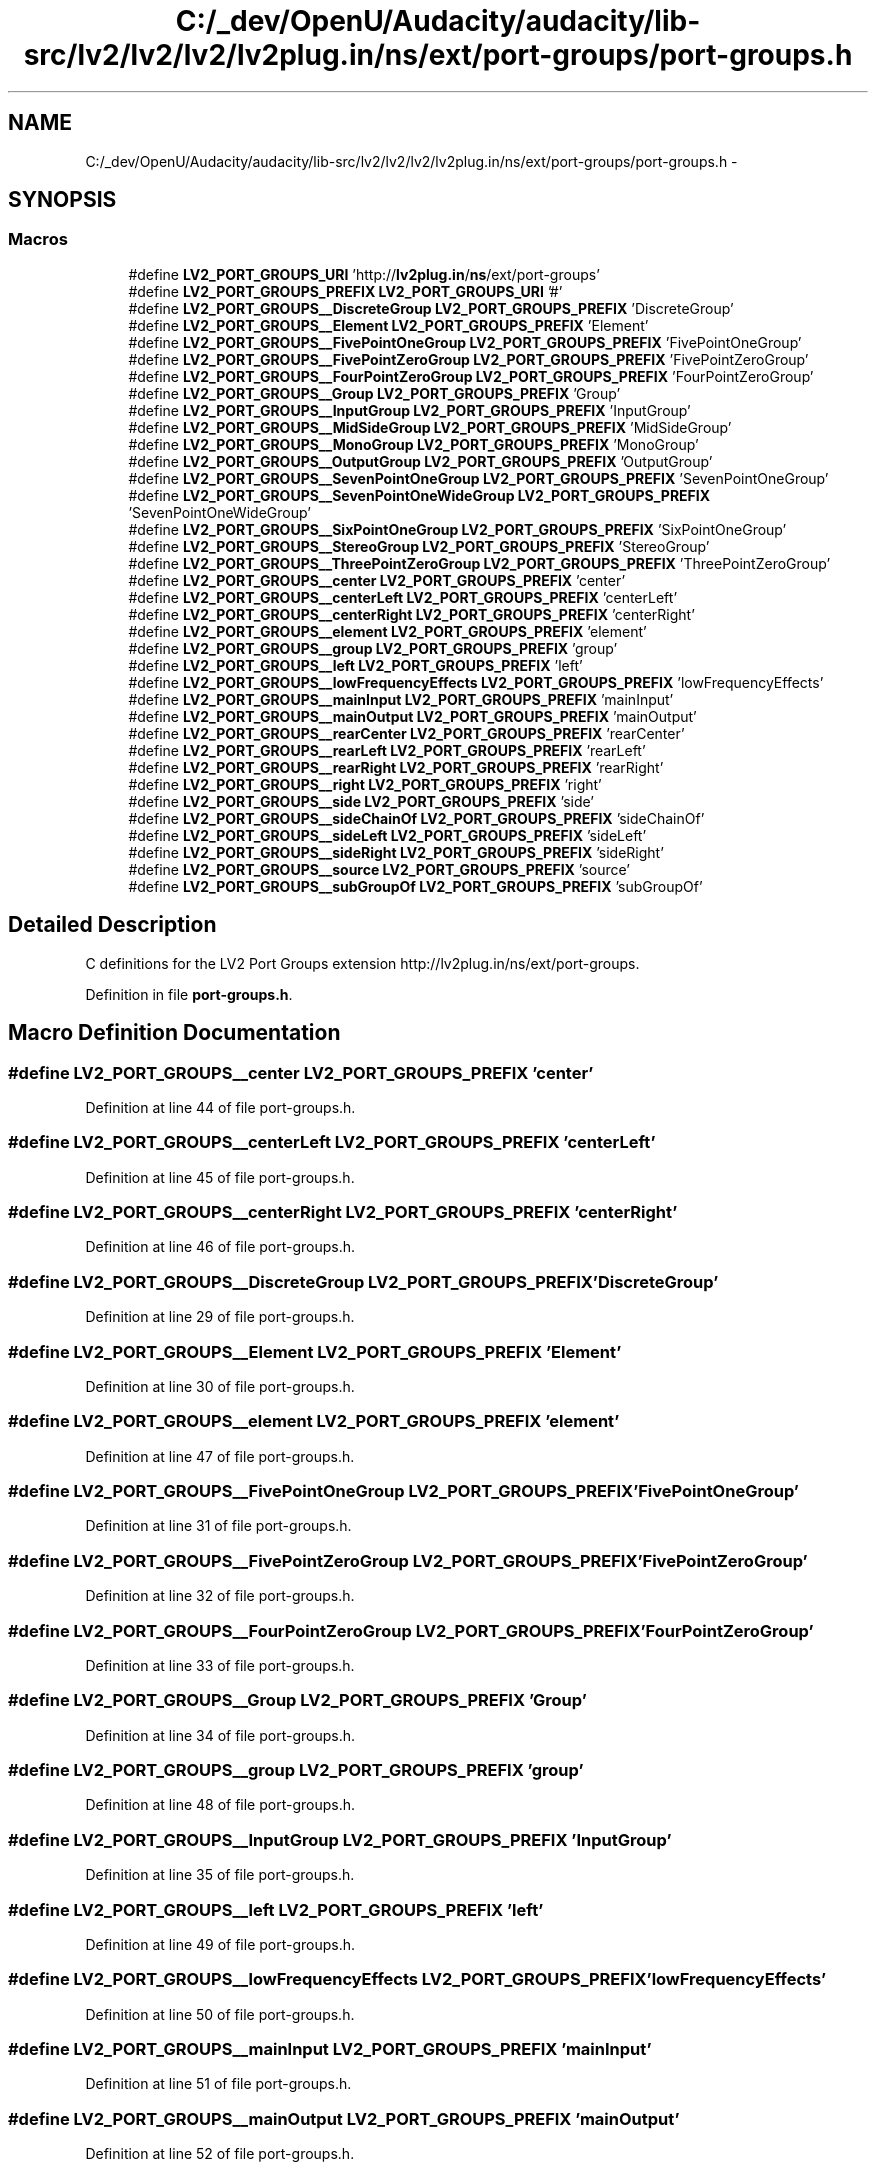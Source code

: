 .TH "C:/_dev/OpenU/Audacity/audacity/lib-src/lv2/lv2/lv2/lv2plug.in/ns/ext/port-groups/port-groups.h" 3 "Thu Apr 28 2016" "Audacity" \" -*- nroff -*-
.ad l
.nh
.SH NAME
C:/_dev/OpenU/Audacity/audacity/lib-src/lv2/lv2/lv2/lv2plug.in/ns/ext/port-groups/port-groups.h \- 
.SH SYNOPSIS
.br
.PP
.SS "Macros"

.in +1c
.ti -1c
.RI "#define \fBLV2_PORT_GROUPS_URI\fP   'http://\fBlv2plug\&.in\fP/\fBns\fP/ext/port\-groups'"
.br
.ti -1c
.RI "#define \fBLV2_PORT_GROUPS_PREFIX\fP   \fBLV2_PORT_GROUPS_URI\fP '#'"
.br
.ti -1c
.RI "#define \fBLV2_PORT_GROUPS__DiscreteGroup\fP   \fBLV2_PORT_GROUPS_PREFIX\fP 'DiscreteGroup'"
.br
.ti -1c
.RI "#define \fBLV2_PORT_GROUPS__Element\fP   \fBLV2_PORT_GROUPS_PREFIX\fP 'Element'"
.br
.ti -1c
.RI "#define \fBLV2_PORT_GROUPS__FivePointOneGroup\fP   \fBLV2_PORT_GROUPS_PREFIX\fP 'FivePointOneGroup'"
.br
.ti -1c
.RI "#define \fBLV2_PORT_GROUPS__FivePointZeroGroup\fP   \fBLV2_PORT_GROUPS_PREFIX\fP 'FivePointZeroGroup'"
.br
.ti -1c
.RI "#define \fBLV2_PORT_GROUPS__FourPointZeroGroup\fP   \fBLV2_PORT_GROUPS_PREFIX\fP 'FourPointZeroGroup'"
.br
.ti -1c
.RI "#define \fBLV2_PORT_GROUPS__Group\fP   \fBLV2_PORT_GROUPS_PREFIX\fP 'Group'"
.br
.ti -1c
.RI "#define \fBLV2_PORT_GROUPS__InputGroup\fP   \fBLV2_PORT_GROUPS_PREFIX\fP 'InputGroup'"
.br
.ti -1c
.RI "#define \fBLV2_PORT_GROUPS__MidSideGroup\fP   \fBLV2_PORT_GROUPS_PREFIX\fP 'MidSideGroup'"
.br
.ti -1c
.RI "#define \fBLV2_PORT_GROUPS__MonoGroup\fP   \fBLV2_PORT_GROUPS_PREFIX\fP 'MonoGroup'"
.br
.ti -1c
.RI "#define \fBLV2_PORT_GROUPS__OutputGroup\fP   \fBLV2_PORT_GROUPS_PREFIX\fP 'OutputGroup'"
.br
.ti -1c
.RI "#define \fBLV2_PORT_GROUPS__SevenPointOneGroup\fP   \fBLV2_PORT_GROUPS_PREFIX\fP 'SevenPointOneGroup'"
.br
.ti -1c
.RI "#define \fBLV2_PORT_GROUPS__SevenPointOneWideGroup\fP   \fBLV2_PORT_GROUPS_PREFIX\fP 'SevenPointOneWideGroup'"
.br
.ti -1c
.RI "#define \fBLV2_PORT_GROUPS__SixPointOneGroup\fP   \fBLV2_PORT_GROUPS_PREFIX\fP 'SixPointOneGroup'"
.br
.ti -1c
.RI "#define \fBLV2_PORT_GROUPS__StereoGroup\fP   \fBLV2_PORT_GROUPS_PREFIX\fP 'StereoGroup'"
.br
.ti -1c
.RI "#define \fBLV2_PORT_GROUPS__ThreePointZeroGroup\fP   \fBLV2_PORT_GROUPS_PREFIX\fP 'ThreePointZeroGroup'"
.br
.ti -1c
.RI "#define \fBLV2_PORT_GROUPS__center\fP   \fBLV2_PORT_GROUPS_PREFIX\fP 'center'"
.br
.ti -1c
.RI "#define \fBLV2_PORT_GROUPS__centerLeft\fP   \fBLV2_PORT_GROUPS_PREFIX\fP 'centerLeft'"
.br
.ti -1c
.RI "#define \fBLV2_PORT_GROUPS__centerRight\fP   \fBLV2_PORT_GROUPS_PREFIX\fP 'centerRight'"
.br
.ti -1c
.RI "#define \fBLV2_PORT_GROUPS__element\fP   \fBLV2_PORT_GROUPS_PREFIX\fP 'element'"
.br
.ti -1c
.RI "#define \fBLV2_PORT_GROUPS__group\fP   \fBLV2_PORT_GROUPS_PREFIX\fP 'group'"
.br
.ti -1c
.RI "#define \fBLV2_PORT_GROUPS__left\fP   \fBLV2_PORT_GROUPS_PREFIX\fP 'left'"
.br
.ti -1c
.RI "#define \fBLV2_PORT_GROUPS__lowFrequencyEffects\fP   \fBLV2_PORT_GROUPS_PREFIX\fP 'lowFrequencyEffects'"
.br
.ti -1c
.RI "#define \fBLV2_PORT_GROUPS__mainInput\fP   \fBLV2_PORT_GROUPS_PREFIX\fP 'mainInput'"
.br
.ti -1c
.RI "#define \fBLV2_PORT_GROUPS__mainOutput\fP   \fBLV2_PORT_GROUPS_PREFIX\fP 'mainOutput'"
.br
.ti -1c
.RI "#define \fBLV2_PORT_GROUPS__rearCenter\fP   \fBLV2_PORT_GROUPS_PREFIX\fP 'rearCenter'"
.br
.ti -1c
.RI "#define \fBLV2_PORT_GROUPS__rearLeft\fP   \fBLV2_PORT_GROUPS_PREFIX\fP 'rearLeft'"
.br
.ti -1c
.RI "#define \fBLV2_PORT_GROUPS__rearRight\fP   \fBLV2_PORT_GROUPS_PREFIX\fP 'rearRight'"
.br
.ti -1c
.RI "#define \fBLV2_PORT_GROUPS__right\fP   \fBLV2_PORT_GROUPS_PREFIX\fP 'right'"
.br
.ti -1c
.RI "#define \fBLV2_PORT_GROUPS__side\fP   \fBLV2_PORT_GROUPS_PREFIX\fP 'side'"
.br
.ti -1c
.RI "#define \fBLV2_PORT_GROUPS__sideChainOf\fP   \fBLV2_PORT_GROUPS_PREFIX\fP 'sideChainOf'"
.br
.ti -1c
.RI "#define \fBLV2_PORT_GROUPS__sideLeft\fP   \fBLV2_PORT_GROUPS_PREFIX\fP 'sideLeft'"
.br
.ti -1c
.RI "#define \fBLV2_PORT_GROUPS__sideRight\fP   \fBLV2_PORT_GROUPS_PREFIX\fP 'sideRight'"
.br
.ti -1c
.RI "#define \fBLV2_PORT_GROUPS__source\fP   \fBLV2_PORT_GROUPS_PREFIX\fP 'source'"
.br
.ti -1c
.RI "#define \fBLV2_PORT_GROUPS__subGroupOf\fP   \fBLV2_PORT_GROUPS_PREFIX\fP 'subGroupOf'"
.br
.in -1c
.SH "Detailed Description"
.PP 
C definitions for the LV2 Port Groups extension http://lv2plug.in/ns/ext/port-groups\&. 
.PP
Definition in file \fBport\-groups\&.h\fP\&.
.SH "Macro Definition Documentation"
.PP 
.SS "#define LV2_PORT_GROUPS__center   \fBLV2_PORT_GROUPS_PREFIX\fP 'center'"

.PP
Definition at line 44 of file port\-groups\&.h\&.
.SS "#define LV2_PORT_GROUPS__centerLeft   \fBLV2_PORT_GROUPS_PREFIX\fP 'centerLeft'"

.PP
Definition at line 45 of file port\-groups\&.h\&.
.SS "#define LV2_PORT_GROUPS__centerRight   \fBLV2_PORT_GROUPS_PREFIX\fP 'centerRight'"

.PP
Definition at line 46 of file port\-groups\&.h\&.
.SS "#define LV2_PORT_GROUPS__DiscreteGroup   \fBLV2_PORT_GROUPS_PREFIX\fP 'DiscreteGroup'"

.PP
Definition at line 29 of file port\-groups\&.h\&.
.SS "#define LV2_PORT_GROUPS__Element   \fBLV2_PORT_GROUPS_PREFIX\fP 'Element'"

.PP
Definition at line 30 of file port\-groups\&.h\&.
.SS "#define LV2_PORT_GROUPS__element   \fBLV2_PORT_GROUPS_PREFIX\fP 'element'"

.PP
Definition at line 47 of file port\-groups\&.h\&.
.SS "#define LV2_PORT_GROUPS__FivePointOneGroup   \fBLV2_PORT_GROUPS_PREFIX\fP 'FivePointOneGroup'"

.PP
Definition at line 31 of file port\-groups\&.h\&.
.SS "#define LV2_PORT_GROUPS__FivePointZeroGroup   \fBLV2_PORT_GROUPS_PREFIX\fP 'FivePointZeroGroup'"

.PP
Definition at line 32 of file port\-groups\&.h\&.
.SS "#define LV2_PORT_GROUPS__FourPointZeroGroup   \fBLV2_PORT_GROUPS_PREFIX\fP 'FourPointZeroGroup'"

.PP
Definition at line 33 of file port\-groups\&.h\&.
.SS "#define LV2_PORT_GROUPS__Group   \fBLV2_PORT_GROUPS_PREFIX\fP 'Group'"

.PP
Definition at line 34 of file port\-groups\&.h\&.
.SS "#define LV2_PORT_GROUPS__group   \fBLV2_PORT_GROUPS_PREFIX\fP 'group'"

.PP
Definition at line 48 of file port\-groups\&.h\&.
.SS "#define LV2_PORT_GROUPS__InputGroup   \fBLV2_PORT_GROUPS_PREFIX\fP 'InputGroup'"

.PP
Definition at line 35 of file port\-groups\&.h\&.
.SS "#define LV2_PORT_GROUPS__left   \fBLV2_PORT_GROUPS_PREFIX\fP 'left'"

.PP
Definition at line 49 of file port\-groups\&.h\&.
.SS "#define LV2_PORT_GROUPS__lowFrequencyEffects   \fBLV2_PORT_GROUPS_PREFIX\fP 'lowFrequencyEffects'"

.PP
Definition at line 50 of file port\-groups\&.h\&.
.SS "#define LV2_PORT_GROUPS__mainInput   \fBLV2_PORT_GROUPS_PREFIX\fP 'mainInput'"

.PP
Definition at line 51 of file port\-groups\&.h\&.
.SS "#define LV2_PORT_GROUPS__mainOutput   \fBLV2_PORT_GROUPS_PREFIX\fP 'mainOutput'"

.PP
Definition at line 52 of file port\-groups\&.h\&.
.SS "#define LV2_PORT_GROUPS__MidSideGroup   \fBLV2_PORT_GROUPS_PREFIX\fP 'MidSideGroup'"

.PP
Definition at line 36 of file port\-groups\&.h\&.
.SS "#define LV2_PORT_GROUPS__MonoGroup   \fBLV2_PORT_GROUPS_PREFIX\fP 'MonoGroup'"

.PP
Definition at line 37 of file port\-groups\&.h\&.
.SS "#define LV2_PORT_GROUPS__OutputGroup   \fBLV2_PORT_GROUPS_PREFIX\fP 'OutputGroup'"

.PP
Definition at line 38 of file port\-groups\&.h\&.
.SS "#define LV2_PORT_GROUPS__rearCenter   \fBLV2_PORT_GROUPS_PREFIX\fP 'rearCenter'"

.PP
Definition at line 53 of file port\-groups\&.h\&.
.SS "#define LV2_PORT_GROUPS__rearLeft   \fBLV2_PORT_GROUPS_PREFIX\fP 'rearLeft'"

.PP
Definition at line 54 of file port\-groups\&.h\&.
.SS "#define LV2_PORT_GROUPS__rearRight   \fBLV2_PORT_GROUPS_PREFIX\fP 'rearRight'"

.PP
Definition at line 55 of file port\-groups\&.h\&.
.SS "#define LV2_PORT_GROUPS__right   \fBLV2_PORT_GROUPS_PREFIX\fP 'right'"

.PP
Definition at line 56 of file port\-groups\&.h\&.
.SS "#define LV2_PORT_GROUPS__SevenPointOneGroup   \fBLV2_PORT_GROUPS_PREFIX\fP 'SevenPointOneGroup'"

.PP
Definition at line 39 of file port\-groups\&.h\&.
.SS "#define LV2_PORT_GROUPS__SevenPointOneWideGroup   \fBLV2_PORT_GROUPS_PREFIX\fP 'SevenPointOneWideGroup'"

.PP
Definition at line 40 of file port\-groups\&.h\&.
.SS "#define LV2_PORT_GROUPS__side   \fBLV2_PORT_GROUPS_PREFIX\fP 'side'"

.PP
Definition at line 57 of file port\-groups\&.h\&.
.SS "#define LV2_PORT_GROUPS__sideChainOf   \fBLV2_PORT_GROUPS_PREFIX\fP 'sideChainOf'"

.PP
Definition at line 58 of file port\-groups\&.h\&.
.SS "#define LV2_PORT_GROUPS__sideLeft   \fBLV2_PORT_GROUPS_PREFIX\fP 'sideLeft'"

.PP
Definition at line 59 of file port\-groups\&.h\&.
.SS "#define LV2_PORT_GROUPS__sideRight   \fBLV2_PORT_GROUPS_PREFIX\fP 'sideRight'"

.PP
Definition at line 60 of file port\-groups\&.h\&.
.SS "#define LV2_PORT_GROUPS__SixPointOneGroup   \fBLV2_PORT_GROUPS_PREFIX\fP 'SixPointOneGroup'"

.PP
Definition at line 41 of file port\-groups\&.h\&.
.SS "#define LV2_PORT_GROUPS__source   \fBLV2_PORT_GROUPS_PREFIX\fP 'source'"

.PP
Definition at line 61 of file port\-groups\&.h\&.
.SS "#define LV2_PORT_GROUPS__StereoGroup   \fBLV2_PORT_GROUPS_PREFIX\fP 'StereoGroup'"

.PP
Definition at line 42 of file port\-groups\&.h\&.
.SS "#define LV2_PORT_GROUPS__subGroupOf   \fBLV2_PORT_GROUPS_PREFIX\fP 'subGroupOf'"

.PP
Definition at line 62 of file port\-groups\&.h\&.
.SS "#define LV2_PORT_GROUPS__ThreePointZeroGroup   \fBLV2_PORT_GROUPS_PREFIX\fP 'ThreePointZeroGroup'"

.PP
Definition at line 43 of file port\-groups\&.h\&.
.SS "#define LV2_PORT_GROUPS_PREFIX   \fBLV2_PORT_GROUPS_URI\fP '#'"

.PP
Definition at line 27 of file port\-groups\&.h\&.
.SS "#define LV2_PORT_GROUPS_URI   'http://\fBlv2plug\&.in\fP/\fBns\fP/ext/port\-groups'"

.PP
Definition at line 26 of file port\-groups\&.h\&.
.SH "Author"
.PP 
Generated automatically by Doxygen for Audacity from the source code\&.
